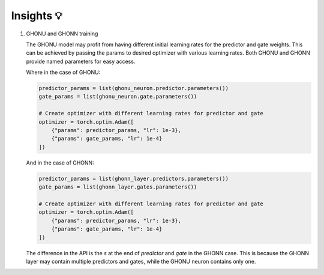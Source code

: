 .. _insight:

Insights 💡
===========

1. GHONU and GHONN training

   The GHONU model may profit from having different initial learning rates
   for the predictor and gate weights. This can be achieved by passing the
   params to desired optimizer with various learning rates. Both GHONU and
   GHONN provide named parameters for easy access.

   Where in the case of GHONU:

   .. code-block:: python

      predictor_params = list(ghonu_neuron.predictor.parameters())
      gate_params = list(ghonu_neuron.gate.parameters())

      # Create optimizer with different learning rates for predictor and gate
      optimizer = torch.optim.Adam([
          {"params": predictor_params, "lr": 1e-3},
          {"params": gate_params, "lr": 1e-4}
      ])

   And in the case of GHONN:

   .. code-block:: python

      predictor_params = list(ghonn_layer.predictors.parameters())
      gate_params = list(ghonn_layer.gates.parameters())

      # Create optimizer with different learning rates for predictor and gate
      optimizer = torch.optim.Adam([
          {"params": predictor_params, "lr": 1e-3},
          {"params": gate_params, "lr": 1e-4}
      ])

   The difference in the API is the `s` at the end of `predictor` and `gate` in the GHONN case. This is because
   the GHONN layer may contain multiple predictors and gates, while the GHONU neuron contains only one.